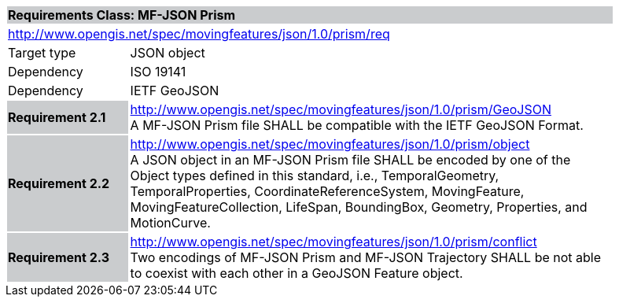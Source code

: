 [cols="1,4",width="90%"]
|===
2+|*Requirements Class: MF-JSON Prism* {set:cellbgcolor:#CACCCE}
2+|http://www.opengis.net/spec/movingfeatures/json/1.0/prism/req {set:cellbgcolor:#FFFFFF}
|Target type | JSON object
|Dependency |ISO 19141
|Dependency |IETF GeoJSON
|*Requirement 2.1* {set:cellbgcolor:#CACCCE} |http://www.opengis.net/spec/movingfeatures/json/1.0/prism/GeoJSON +
A MF-JSON Prism file SHALL be compatible with the IETF GeoJSON Format.
{set:cellbgcolor:#FFFFFF}
|*Requirement 2.2* {set:cellbgcolor:#CACCCE} |http://www.opengis.net/spec/movingfeatures/json/1.0/prism/object +
A JSON object in an MF-JSON Prism file SHALL be encoded by one of the Object types defined in this standard, i.e., TemporalGeometry, TemporalProperties, CoordinateReferenceSystem,
MovingFeature, MovingFeatureCollection, LifeSpan, BoundingBox, Geometry, Properties, and MotionCurve.
{set:cellbgcolor:#FFFFFF}
|*Requirement 2.3* {set:cellbgcolor:#CACCCE} |http://www.opengis.net/spec/movingfeatures/json/1.0/prism/conflict +
Two encodings of MF-JSON Prism and MF-JSON Trajectory SHALL be not able to coexist with each other in a GeoJSON Feature object.
{set:cellbgcolor:#FFFFFF}
|===
